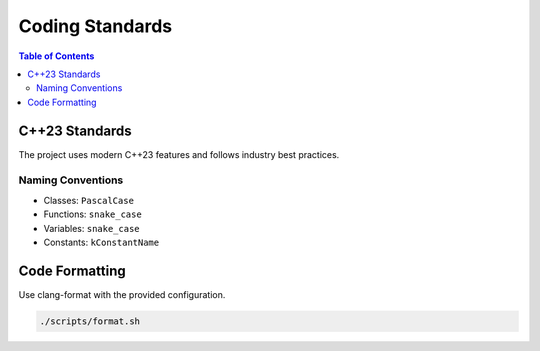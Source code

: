 ================
Coding Standards
================

.. contents:: Table of Contents
   :local:
   :depth: 2

C++23 Standards
===============

The project uses modern C++23 features and follows industry best practices.

Naming Conventions
------------------

- Classes: ``PascalCase``
- Functions: ``snake_case``
- Variables: ``snake_case``
- Constants: ``kConstantName``

Code Formatting
===============

Use clang-format with the provided configuration.

.. code-block:: bash

   ./scripts/format.sh